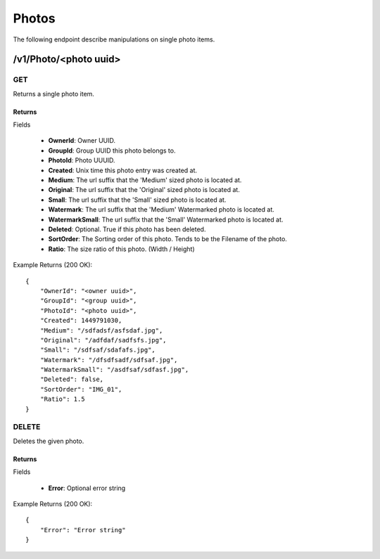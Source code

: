 Photos
======

The following endpoint describe manipulations on single photo items.


/v1/Photo/<photo uuid>
----------------------

GET
~~~
Returns a single photo item.

.. _GetPhotoFields:

Returns
^^^^^^^

Fields

    * **OwnerId**: Owner UUID.
    * **GroupId**: Group UUID this photo belongs to.
    * **PhotoId**: Photo UUUID.
    * **Created**: Unix time this photo entry was created at.
    * **Medium**: The url suffix that the 'Medium' sized photo is located at.
    * **Original**: The url suffix that the 'Original' sized photo is located at.
    * **Small**: The url suffix that the 'Small' sized photo is located at.
    * **Watermark**: The url suffix that the 'Medium' Watermarked photo is located at.
    * **WatermarkSmall**: The url suffix that the 'Small' Watermarked photo is located at.
    * **Deleted**: Optional. True if this photo has been deleted.
    * **SortOrder**: The Sorting order of this photo. Tends to be the Filename of the photo.
    * **Ratio**: The size ratio of this photo. (Width / Height)

Example Returns (200 OK)::

    {
        "OwnerId": "<owner uuid>",
        "GroupId": "<group uuid>",
        "PhotoId": "<photo uuid>",
        "Created": 1449791030,
        "Medium": "/sdfadsf/asfsdaf.jpg",
        "Original": "/adfdaf/sadfsfs.jpg",
        "Small": "/sdfsaf/sdafafs.jpg",
        "Watermark": "/dfsdfsadf/sdfsaf.jpg",
        "WatermarkSmall": "/asdfsaf/sdfasf.jpg",
        "Deleted": false,
        "SortOrder": "IMG_01",
        "Ratio": 1.5
    }

DELETE
~~~~~~
Deletes the given photo.


Returns
^^^^^^^

Fields

    * **Error**: Optional error string

Example Returns (200 OK)::

    {
        "Error": "Error string"
    }